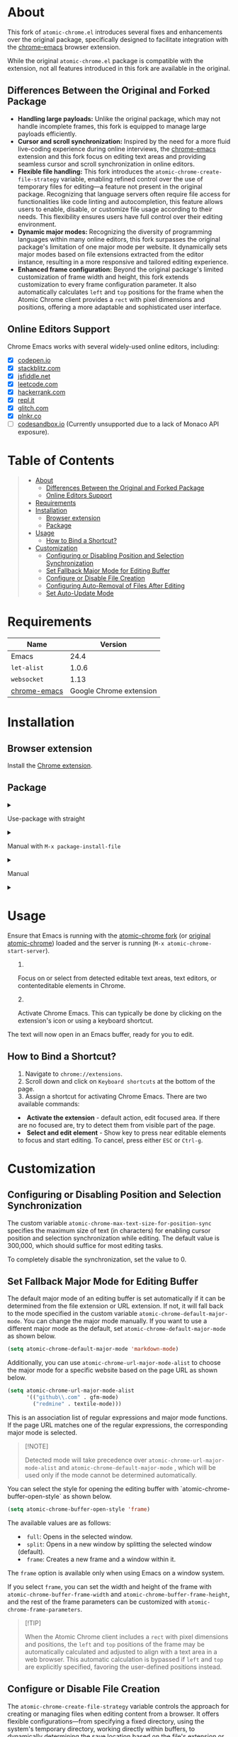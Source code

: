 #+OPTIONS: ^:nil tags:nil num:nil

* About

[[./images/icon.png]]


This fork of =atomic-chrome.el= introduces several fixes and enhancements over the original package, specifically designed to facilitate integration with the [[https://github.com/KarimAziev/chrome-emacs][chrome-emacs]] browser extension.

#+CAPTION: Demo
[[./images/chrome-emacs.gif][./images/chrome-emacs.gif]]


While the original =atomic-chrome.el= package is compatible with the extension, not all features introduced in this fork are available in the original.

** Differences Between the Original and Forked Package
- *Handling large payloads:* Unlike the original package, which may not handle incomplete frames, this fork is equipped to manage large payloads efficiently.
- *Cursor and scroll synchronization:* Inspired by the need for a more fluid live-coding experience during online interviews, the [[https://github.com/KarimAziev/chrome-emacs][chrome-emacs]] extension and this fork focus on editing text areas and providing seamless cursor and scroll synchronization in online editors.
- *Flexible file handling:* This fork introduces the =atomic-chrome-create-file-strategy= variable, enabling refined control over the use of temporary files for editing—a feature not present in the original package. Recognizing that language servers often require file access for functionalities like code linting and autocompletion, this feature allows users to enable, disable, or customize file usage according to their needs. This flexibility ensures users have full control over their editing environment.
- *Dynamic major modes:* Recognizing the diversity of programming languages within many online editors, this fork surpasses the original package's limitation of one major mode per website. It dynamically sets major modes based on file extensions extracted from the editor instance, resulting in a more responsive and tailored editing experience.
- *Enhanced frame configuration:* Beyond the original package's limited customization of frame width and height, this fork extends customization to every frame configuration parameter. It also automatically calculates =left= and =top= positions for the frame when the Atomic Chrome client provides a =rect= with pixel dimensions and positions, offering a more adaptable and sophisticated user interface.


** Online Editors Support

Chrome Emacs works with several widely-used online editors, including:

- ☒ [[https://codepen.io/][codepen.io]]
- ☒ [[https://stackblitz.com/][stackblitz.com]]
- ☒ [[https://jsfiddle.net/][jsfiddle.net]]
- ☒ [[https://leetcode.com/][leetcode.com]]
- ☒ [[https://www.hackerrank.com/][hackerrank.com]]
- ☒ [[https://repl.it/][repl.it]]
- ☒ [[https://glitch.com/][glitch.com]]
- ☒ [[https://plnkr.co/][plnkr.co]]
- ☐ [[https://codesandbox.io/][codesandbox.io]] (Currently unsupported due to a lack of Monaco API exposure).


* Table of Contents                                       :TOC_2_gh:QUOTE:
#+BEGIN_QUOTE
- [[#about][About]]
  - [[#differences-between-the-original-and-forked-package][Differences Between the Original and Forked Package]]
  - [[#online-editors-support][Online Editors Support]]
- [[#requirements][Requirements]]
- [[#installation][Installation]]
  - [[#browser-extension][Browser extension]]
  - [[#package][Package]]
- [[#usage][Usage]]
  - [[#how-to-bind-a-shortcut][How to Bind a Shortcut?]]
- [[#customization][Customization]]
  - [[#configuring-or-disabling-position-and-selection-synchronization][Configuring or Disabling Position and Selection Synchronization]]
  - [[#set-fallback-major-mode-for-editing-buffer][Set Fallback Major Mode for Editing Buffer]]
  - [[#configure-or-disable-file-creation][Configure or Disable File Creation]]
  - [[#configuring-auto-removal-of-files-after-editing][Configuring Auto-Removal of Files After Editing]]
  - [[#set-auto-update-mode][Set Auto-Update Mode]]
#+END_QUOTE

* Requirements

| Name         |                 Version |
|--------------+-------------------------|
| Emacs        |                    24.4 |
| ~let-alist~  |                   1.0.6 |
| ~websocket~  |                    1.13 |
| [[https://github.com/KarimAziev/chrome-emacs][chrome-emacs]] | Google Chrome extension |


* Installation

** Browser extension
Install the [[https://chromewebstore.google.com/detail/chrome-emacs/dabdpcafiblbndpoadckibiaojbdnpjg][Chrome extension]].

** Package
#+html: <details><summary>
**** Use-package with straight
#+html: </summary>
#+begin_src emacs-lisp
(use-package atomic-chrome
  :demand t
  :straight (atomic-chrome
             :repo "KarimAziev/atomic-chrome"
             :type git
             :flavor nil
             :host github)
  :commands (atomic-chrome-start-server)
  :config (atomic-chrome-start-server))
#+end_src

#+html: </details>
#+html: <details><summary>
**** Manual with =M-x package-install-file=
#+html: </summary>
Clone or download this repository and run =M-x package-install-file⏎= on the repository directory.

#+html: </details>
#+html: <details><summary>

**** Manual
#+html: </summary>

Download the source code and put it wherever you like, e.g. into =~/.emacs.d/atomic-chrome/=

#+begin_src shell :eval no
git clone https://github.com/KarimAziev/atomic-chrome.git ~/.emacs.d/atomic-chrome/
#+end_src

Add the downloaded directory to the load path:

#+begin_src elisp :eval no
(add-to-list 'load-path "~/.emacs.d/atomic-chrome/")
(require 'atomic-chrome)
(atomic-chrome-start-server)
#+end_src
#+html: </details>
#+html: <details><summary>


* Usage

Ensure that Emacs is running with the [[https://github.com/KarimAziev/atomic-chrome][atomic-chrome fork]] (or [[https://github.com/alpha22jp/atomic-chrome][original atomic-chrome]]) loaded and the server is running (=M-x atomic-chrome-start-server=).

1. Focus on or select from detected editable text areas, text editors, or contenteditable elements in Chrome.

2. Activate Chrome Emacs. This can typically be done by clicking on the extension's icon or using a keyboard shortcut.

#+CAPTION: Hints
[[./images/hints.png][./images/hints.png]]

The text will now open in an Emacs buffer, ready for you to edit.


** How to Bind a Shortcut?

#+CAPTION: Shortcuts
[[./images/shortcuts.png][./images/shortcuts.png]]

1. Navigate to =chrome://extensions=.
2. Scroll down and click on =Keyboard shortcuts= at the bottom of the page.
3. Assign a shortcut for activating Chrome Emacs. There are two available commands:

- *Activate the extension* - default action, edit focused area. If there are no focused are, try to detect them from visible part of the page.
- *Select and edit element* - Show key to press near editable elements to focus and start editing. To cancel, press either =ESC= or =Ctrl-g=.


* Customization

** Configuring or Disabling Position and Selection Synchronization

The custom variable =atomic-chrome-max-text-size-for-position-sync= specifies the maximum size of text (in characters) for enabling cursor position and selection synchronization while editing. The default value is 300,000, which should suffice for most editing tasks.

To completely disable the synchronization, set the value to 0.

** Set Fallback Major Mode for Editing Buffer

The default major mode of an editing buffer is set automatically if it can be determined from the file extension or URL extension. If not, it will fall back to the mode specified in the custom variable =atomic-chrome-default-major-mode=. 
You can change the major mode manually. If you want to use a different major mode as the default, set =atomic-chrome-default-major-mode= as shown below.

#+BEGIN_SRC emacs-lisp
(setq atomic-chrome-default-major-mode 'markdown-mode)
#+END_SRC

Additionally, you can use =atomic-chrome-url-major-mode-alist= to choose the major mode for a specific website based on the page URL as shown below.

#+BEGIN_SRC emacs-lisp
(setq atomic-chrome-url-major-mode-alist
      '(("github\\.com" . gfm-mode)
        ("redmine" . textile-mode)))
#+END_SRC

This is an association list of regular expressions and major mode functions. If the page URL matches one of the regular expressions, the corresponding major mode is selected.

#+begin_quote
[!NOTE]

Detected mode will take precedence over =atomic-chrome-url-major-mode-alist= and =atomic-chrome-default-major-mode= , which will be used only if the mode cannot be determined automatically.
#+end_quote

You can select the style for opening the editing buffer with `atomic-chrome-buffer-open-style` as shown below.

#+BEGIN_SRC emacs-lisp
  (setq atomic-chrome-buffer-open-style 'frame)
#+END_SRC

The available values are as follows:

- =full=: Opens in the selected window.
- =split=: Opens in a new window by splitting the selected window (default).
- =frame=: Creates a new frame and a window within it.

The =frame= option is available only when using Emacs on a window system.

If you select =frame=, you can set the width and height of the frame with =atomic-chrome-buffer-frame-width= and =atomic-chrome-buffer-frame-height=, and the rest of the frame parameters can be customized with =atomic-chrome-frame-parameters=.

#+begin_quote
[!TIP]

When the Atomic Chrome client includes a =rect= with pixel dimensions and positions, the =left= and =top= positions of the frame may be automatically calculated and adjusted to align with a text area in a web browser. This automatic calculation is bypassed if =left= and =top= are explicitly specified, favoring the user-defined positions instead.
#+end_quote

** Configure or Disable File Creation

The =atomic-chrome-create-file-strategy= variable controls the approach for creating or managing files when editing content from a browser. It offers flexible configurations—from specifying a fixed directory, using the system's temporary directory, working directly within buffers, to dynamically determining the save location based on the file's extension or its associated URL.

Customize this variable to accommodate different editing scenarios, such as solving coding challenges on LeetCode or editing Markdown files directly from GitHub.

Below are some examples to configure this variable for common use cases.

- *Use System Temporary Directory for All Files*

  Saves all files in the system's temporary directory. =temp-directory= symbolizes this directory.
#+begin_src elisp
  (setq atomic-chrome-create-file-strategy '((temp-directory)))
#+end_src

- *Work Directly in Buffers When No Extension is Recognized*

Opens files without an extension in buffers, avoiding saving them to a directory.
#+begin_src elisp
  (setq atomic-chrome-create-file-strategy '((buffer :extension (nil))))
#+end_src

- *Use a Buffer for Files Without Extension, and System Temporary Directory for All Others*

  Utilizes the system's temporary directory for files with any extension and opens files without an extension in buffers.
#+begin_src elisp
  (setq atomic-chrome-create-file-strategy '((temp-directory) (buffer :extension (nil))))
#+end_src

- *Redirect Files From GitHub and GitLab to a Specific Directory*

  Redirects files originating from GitHub and GitLab to a designated directory.
#+begin_src elisp
(setq atomic-chrome-create-file-strategy
      '(("~/my-github-dir/" :url ("github.com" "gitlab.com"))))
#+end_src

- *Specify Different Directories Based on URL*

  Directs files from specified URLs to designated directories.
#+begin_src elisp
(setq atomic-chrome-create-file-strategy
      '(("~/my-leetcode-dir" :url ("leetcode.com" "repl.it"))
        ("~/my-medium-dir" :url ("medium.com"))))
#+end_src

- *Specify Different Directories Based on URL and Extensions*

  Assigns different directories for files.
#+begin_src elisp
(setq atomic-chrome-create-file-strategy
      '(("~/my-leetcode-dir" :url ("leetcode.com"))
        ("~/my-leetcode-dir/js/" :url ("leetcode.com") :extension ("js" "ts" "tsx" "jsx"))
        ("~/my-medium-dir" :url ("medium.com"))))
#+end_src

- *Use Custom Function*

  A custom function that specifies directories based on file extensions: files with "tsx" and "ts" extensions go to "~/my-typescript-scratch/", "org" files go to the `org-directory`, files with other non-nil extensions use the temporary directory, and files without extensions don't get created.
#+begin_src elisp
(setq atomic-chrome-create-file-strategy (lambda (_url extension)
                                          (cond ((member extension '("tsx" "ts"))
                                                 "~/my-typescript-scratch/")
                                                ((member extension '("org"))
                                                 org-directory)
                                                (extension 'temp-directory))))
#+end_src

** Configuring Auto-Removal of Files After Editing

The =atomic-chrome-auto-remove-file= variable decides if =atomic-chrome-close-current-buffer= should also remove the file associated with the buffer upon closing.

If this variable is a function, it will be invoked with no arguments, and it should return non-nil if the file is to be removed.

** Set Auto-Update Mode

Atomic Chrome for Emacs automatically reflects modifications to the browser by default as described above, but you can disable it by setting the variable below.

#+BEGIN_SRC emacs-lisp
  (setq atomic-chrome-enable-auto-update nil)
#+END_SRC

In this case, you can apply the modifications to the browser with C-c C-s

